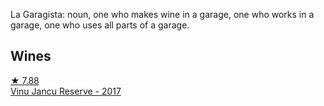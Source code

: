 La Garagista: noun, one who makes wine in a garage, one who works in  a garage, one who uses all parts of a garage.

** Wines

#+begin_export html
<div class="flex-container">
  <a class="flex-item flex-item-left" href="/wines/af5f10f3-a2a0-4f25-997a-6a5c6b81159c.html">
    <img class="flex-bottle" src="/images/af/5f10f3-a2a0-4f25-997a-6a5c6b81159c/2022-09-25-12-45-38-18360C47-A6DD-4BC0-94B1-FD52EDDB44F6-1-105-c.webp"></img>
    <section class="h">★ 7.88</section>
    <section class="h text-bolder">Vinu Jancu Reserve - 2017</section>
  </a>

</div>
#+end_export
